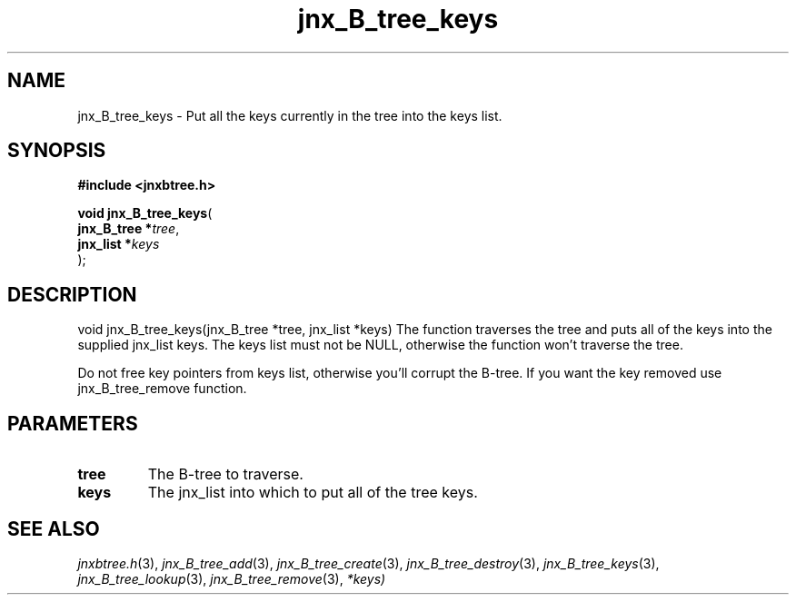 .\" File automatically generated by doxy2man0.1
.\" Generation date: Sat Jan 25 2014
.TH jnx_B_tree_keys 3 2014-01-25 "XXXpkg" "The XXX Manual"
.SH "NAME"
jnx_B_tree_keys \- Put all the keys currently in the tree into the keys list.
.SH SYNOPSIS
.nf
.B #include <jnxbtree.h>
.sp
\fBvoid jnx_B_tree_keys\fP(
    \fBjnx_B_tree  *\fP\fItree\fP,
    \fBjnx_list    *\fP\fIkeys\fP
);
.fi
.SH DESCRIPTION
.PP 
void jnx_B_tree_keys(jnx_B_tree *tree, jnx_list *keys) The function traverses the tree and puts all of the keys into the supplied jnx_list keys. The keys list must not be NULL, otherwise the function won't traverse the tree.
.PP 
Do not free key pointers from keys list, otherwise you'll corrupt the B-tree. If you want the key removed use jnx_B_tree_remove function. 
.SH PARAMETERS
.TP
.B tree
The B-tree to traverse. 

.TP
.B keys
The jnx_list into which to put all of the tree keys.

.SH SEE ALSO
.PP
.nh
.ad l
\fIjnxbtree.h\fP(3), \fIjnx_B_tree_add\fP(3), \fIjnx_B_tree_create\fP(3), \fIjnx_B_tree_destroy\fP(3), \fIjnx_B_tree_keys\fP(3), \fIjnx_B_tree_lookup\fP(3), \fIjnx_B_tree_remove\fP(3), \fI*keys)\fP
.ad
.hy
